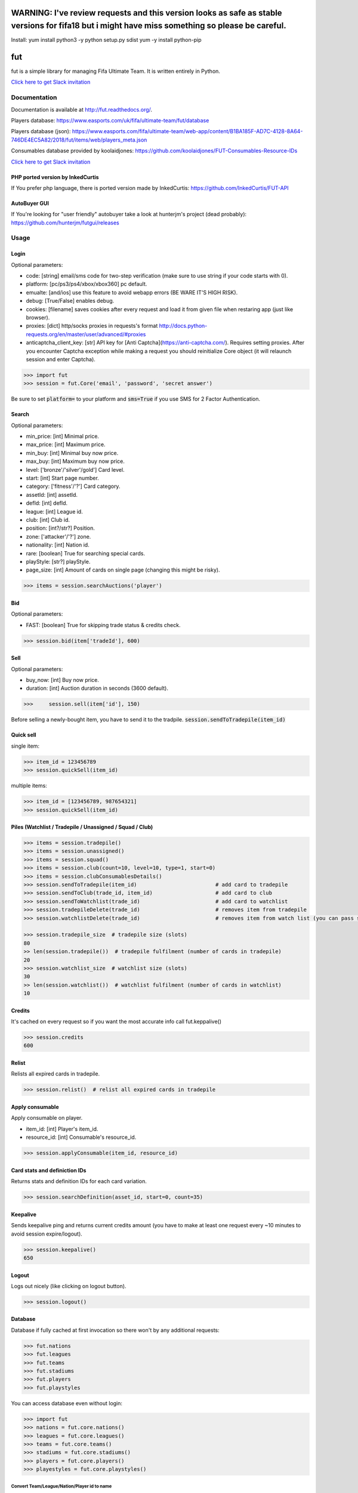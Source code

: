 ================================================================================================================================================
WARNING: I've review requests and this version looks as safe as stable versions for fifa18 but i might have miss something so please be careful.
================================================================================================================================================

Install:
yum install python3 -y
python setup.py sdist
yum -y install python-pip



===
fut
===

.. image:: https://img.shields.io/pypi/v/fut.svg
    :target: https://pypi.python.org/pypi/fut

.. image:: https://img.shields.io/pypi/l/fut.svg
    :target: https://pypi.python.org/pypi/fut

.. image:: https://img.shields.io/pypi/pyversions/fut.svg
    :target: https://pypi.python.org/pypi/fut

.. image:: https://travis-ci.org/futapi/fut.png?branch=master
    :target: https://travis-ci.org/futapi/fut

.. image:: https://codecov.io/github/futapi/fut/coverage.svg?branch=master
    :target: https://codecov.io/github/futapi/fut
    :alt: codecov.io

.. image:: https://api.codacy.com/project/badge/Grade/f599808fba2447c98253cf44cca86a1b
    :target: https://www.codacy.com/app/oczkers/fut?utm_source=github.com&amp;utm_medium=referral&amp;utm_content=oczkers/fut&amp;utm_campaign=Badge_Grade

.. image:: https://cdn.worldvectorlogo.com/logos/slack.svg
    :height: 20px
    :target: https://futapi.slack.com

fut is a simple library for managing Fifa Ultimate Team.
It is written entirely in Python.

`Click here to get Slack invitation <https://gentle-everglades-93932.herokuapp.com>`_



Documentation
=============

Documentation is available at http://fut.readthedocs.org/.

Players database: https://www.easports.com/uk/fifa/ultimate-team/fut/database

Players database (json): https://www.easports.com/fifa/ultimate-team/web-app/content/B1BA185F-AD7C-4128-8A64-746DE4EC5A82/2018/fut/items/web/players_meta.json

Consumables database provided by koolaidjones: https://github.com/koolaidjones/FUT-Consumables-Resource-IDs

.. image:: https://cdn.worldvectorlogo.com/logos/slack.svg
    :height: 100px
    :target: https://futapi.slack.com

`Click here to get Slack invitation <https://gentle-everglades-93932.herokuapp.com>`_


PHP ported version by InkedCurtis
---------------------------------

If You prefer php language, there is ported version made by InkedCurtis: https://github.com/InkedCurtis/FUT-API


AutoBuyer GUI
-------------

If You're looking for "user friendly" autobuyer take a look at hunterjm's project (dead probably):
https://github.com/hunterjm/futgui/releases



Usage
=====

Login
-----

Optional parameters:

- code: [string] email/sms code for two-step verification (make sure to use string if your code starts with 0).
- platform: [pc/ps3/ps4/xbox/xbox360] pc default.
- emualte: [and/ios] use this feature to avoid webapp errors (BE WARE IT'S HIGH RISK).
- debug: [True/False] enables debug.
- cookies: [filename] saves cookies after every request and load it from given file when restaring app (just like browser).
- proxies: [dict] http/socks proxies in requests's format http://docs.python-requests.org/en/master/user/advanced/#proxies
- anticaptcha_client_key: [str] API key for [Anti Captcha](https://anti-captcha.com/). Requires setting proxies. After you encounter Captcha exception while making a request you should reinitialize Core object (it will relaunch session and enter Captcha).

.. code-block:: python

    >>> import fut
    >>> session = fut.Core('email', 'password', 'secret answer')

Be sure to set :code:`platform=` to your platform and :code:`sms=True` if you use SMS for 2 Factor Authentication.

Search
------

Optional parameters:

- min_price: [int] Minimal price.
- max_price: [int] Maximum price.
- min_buy: [int] Minimal buy now price.
- max_buy: [int] Maximum buy now price.
- level: ['bronze'/'silver'/gold'] Card level.
- start: [int] Start page number.
- category: ['fitness'/'?'] Card category.
- assetId: [int] assetId.
- defId: [int] defId.
- league: [int] League id.
- club: [int] Club id.
- position: [int?/str?] Position.
- zone: ['attacker'/'?'] zone.
- nationality: [int] Nation id.
- rare: [boolean] True for searching special cards.
- playStyle: [str?] playStyle.
- page_size: [int] Amount of cards on single page (changing this might be risky).

.. code-block:: python

    >>> items = session.searchAuctions('player')

Bid
---

Optional parameters:

- FAST: [boolean] True for skipping trade status & credits check.

.. code-block:: python

    >>> session.bid(item['tradeId'], 600)

Sell
----

Optional parameters:

- buy_now: [int] Buy now price.
- duration: [int] Auction duration in seconds (3600 default).

.. code-block:: python

    >>>     session.sell(item['id'], 150)
Before selling a newly-bought item, you have to send it to the tradpile. :code:`session.sendToTradepile(item_id)`

Quick sell
----------

single item:

.. code-block:: python

    >>> item_id = 123456789
    >>> session.quickSell(item_id)

multiple items:

.. code-block:: python

    >>> item_id = [123456789, 987654321]
    >>> session.quickSell(item_id)

Piles (Watchlist / Tradepile / Unassigned / Squad / Club)
---------------------------------------------------------


.. code-block:: python

    >>> items = session.tradepile()
    >>> items = session.unassigned()
    >>> items = session.squad()
    >>> items = session.club(count=10, level=10, type=1, start=0)
    >>> items = session.clubConsumablesDetails()
    >>> session.sendToTradepile(item_id)                         # add card to tradepile
    >>> session.sendToClub(trade_id, item_id)                    # add card to club
    >>> session.sendToWatchlist(trade_id)                        # add card to watchlist
    >>> session.tradepileDelete(trade_id)                        # removes item from tradepile
    >>> session.watchlistDelete(trade_id)                        # removes item from watch list (you can pass single str/ing or list/tuple of ids - like in quickSell)

    >>> session.tradepile_size  # tradepile size (slots)
    80
    >> len(session.tradepile())  # tradepile fulfilment (number of cards in tradepile)
    20
    >>> session.watchlist_size  # watchlist size (slots)
    30
    >> len(session.watchlist())  # watchlist fulfilment (number of cards in watchlist)
    10

Credits
-------

It's cached on every request so if you want the most accurate info call fut.keppalive()

.. code-block:: python

    >>> session.credits
    600

Relist
------

Relists all expired cards in tradepile.

.. code-block:: python

    >>> session.relist()  # relist all expired cards in tradepile

Apply consumable
----------------

Apply consumable on player.

- item_id: [int] Player's item_id.
- resource_id: [int] Consumable's resource_id.

.. code-block:: python

    >>> session.applyConsumable(item_id, resource_id)

Card stats and definiction IDs
------------------------------

Returns stats and definition IDs for each card variation.

.. code-block:: python

    >>> session.searchDefinition(asset_id, start=0, count=35)

Keepalive
---------

Sends keepalive ping and returns current credits amount (you have to make at least one request every ~10 minutes to avoid session expire/logout).

.. code-block:: python

    >>> session.keepalive()
    650

Logout
------

Logs out nicely (like clicking on logout button).

.. code-block:: python

    >>> session.logout()


Database
--------

Database if fully cached at first invocation so there won't by any additional requests:

.. code-block:: python

    >>> fut.nations
    >>> fut.leagues
    >>> fut.teams
    >>> fut.stadiums
    >>> fut.players
    >>> fut.playstyles

You can access database even without login:

.. code-block:: python

    >>> import fut
    >>> nations = fut.core.nations()
    >>> leagues = fut.core.leagues()
    >>> teams = fut.core.teams()
    >>> stadiums = fut.core.stadiums()
    >>> players = fut.core.players()
    >>> playestyles = fut.core.playstyles()


Convert Team/League/Nation/Player id to name
^^^^^^^^^^^^^^^^^^^^^^^^^^^^^^^^^^^^^^^^^^^^

.. code-block:: python

    >>> nations[1]
    ... 'Albania'
    >>> leagues[1]
    ... 'Alka Superliga'
    >>> teams[1]
    ... 'Arsenal'
    >>> stadiums[1]
    ... 'Old Trafford'
    >>> players[1]
    ... {'rating': 88, 'lastname': 'Seaman', 'id': 1, 'firstname': 'David', 'nationality': 14, 'surname': None}
    >>> playstyles[250]
    ... 'BASIC'


Item object (dict) structure
^^^^^^^^^^^^^^^^^^^^^^^^^^^^

.. code-block:: python

    >>> for item in items:
    ...     trade_id = item['tradeId']
    ...     buy_now_price = item['buyNowPrice']
    ...     trade_state = item['tradeState']
    ...     bid_state = item['bidState']
    ...     starting_bid = i['startingBid']
    ...     item_id = i['id']
    ...     timestamp = i['timestamp']  # auction start
    ...     rating = i['rating']
    ...     asset_id = i['assetId']
    ...     resource_id = i['resourceId']
    ...     item_state = i['itemState']
    ...     rareflag = i['rareflag']
    ...     formation = i['formation']
    ...     injury_type = i['injuryType']
    ...     suspension = i['suspension']
    ...     contract = i['contract']
    ...     playStyle = i['playStyle']  # used only for players
    ...     discardValue = i['discardValue']
    ...     itemType = i['itemType']
    ...     owners = i['owners']
    ...     offers = i['offers']
    ...     current_bid = i['currentBid']
    ...     expires = i['expires']  # seconds left


to be continued ;-)



Problems
--------

How to report bug/attach logs?
^^^^^^^^^^^^^^^^^^^^^^^^^^^^^^

1. enable debug

.. code-block:: python

  session = fut.Core('email', 'password', 'secret answer')

2. reproduce error - for example if there is bug when searching market, just search market with enabled debug
3. open fut.log, search for password/login and remove it
4. publish fut.log to help us find root cause of a bug

Getting "requests.exceptions.SSLError:....'utas.mob.v4.fut.ea.com' doesn't match 'utas.mobapp.fut.ea.com'"?
^^^^^^^^^^^^^^^^^^^^^^^^^^^^^^^^^^^^^^^^^^^^^^^^^^^^^^^^^^^^^^^^^^^^^^^^^^^^^^^^^^^^^^^^^^^^^^^^^^^^^^^^^^^
This is a new error, but here's a temporary fix to try:

1. Re-download the api from github
2. Go into fut/urls.py
3. On line 7, change :code:`auth_url = rc['authURL']` to :code:`auth_url = 'utas.mobapp.fut.ea.com'`
4. Run `python setup.py install`
5. Try your script again
6. **Please report in the Slack channel whether or not this worked!!**


Bans
^^^^

To avoid getting ban take a look at our little discussion/guide thread:
https://github.com/oczkers/fut/issues/259

Generally speaking, you should send no more than 500 requests per hour and 5000 requests per day. Be somewhat human. If you encounter a captcha, try to answer/solve it as soon as possible.

Somehow i've sent card to full tradepile and it disappeared
^^^^^^^^^^^^^^^^^^^^^^^^^^^^^^^^^^^^^^^^^^^^^^^^^^^^^^^^^^^

Make space in tradepile and just call one command to restore it:

.. code-block:: python

    session.sendToTradepile(-1, id)


I've got card with None tradeId so cannot move/trade it
^^^^^^^^^^^^^^^^^^^^^^^^^^^^^^^^^^^^^^^^^^^^^^^^^^^^^^^

Make space in tradepile and just call one command to restore it:

.. code-block:: python

    session.sendToTradepile(-1, id)


PermissionDenied exceptions raises when trying to sell cards directly from watchlist
^^^^^^^^^^^^^^^^^^^^^^^^^^^^^^^^^^^^^^^^^^^^^^^^^^^^^^^^^^^^^^^^^^^^^^^^^^^^^^^^^^^^

The solution is to send the items to Tradepile and offer from there.


CLI examples
------------

.. code-block:: bash

    not yet
    ...



License
-------

GNU GPLv3

